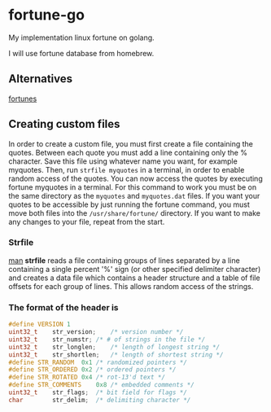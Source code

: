 * fortune-go

My implementation linux fortune on golang.

I will use fortune database from homebrew.

** Alternatives

[[https://github.com/bmc/fortunes][fortunes]]

** Creating custom files

In order to create a custom file, you must first create a file containing the quotes.
Between each quote you must add a line containing only the % character. 
Save this file using whatever name you want, for example myquotes. 
Then, run ~strfile myquotes~ in a terminal, in order to enable random access of the quotes. 
You can now access the quotes by executing fortune myquotes in a terminal. 
For this command to work you must be on the same directory as the ~myquotes~ and ~myquotes.dat~ files. 
If you want your quotes to be accessible by just running the fortune command, you must move both files into the =/usr/share/fortune/= directory. 
If you want to make any changes to your file, repeat from the start. 

*** Strfile

 [[https://linux.die.net/man/1/strfile][man]]
 *strfile* reads a file containing groups of lines separated by a line containing a single percent '%' sign (or other specified delimiter character) and creates a data file which contains a header structure and a table of file offsets for each group of lines. This allows random access of the strings. 

*** The format of the header is

#+BEGIN_SRC cpp
#define	VERSION	1 
uint32_t	str_version;	/* version number */ 
uint32_t	str_numstr;	/* # of strings in the file */ 
uint32_t	str_longlen;	/* length of longest string */ 
uint32_t	str_shortlen;	/* length of shortest string */ 
#define	STR_RANDOM	0x1	/* randomized pointers */ 
#define	STR_ORDERED	0x2	/* ordered pointers */ 
#define	STR_ROTATED	0x4	/* rot-13'd text */ 
#define	STR_COMMENTS	0x8	/* embedded comments */ 
uint32_t	str_flags;	/* bit field for flags */ 
char		str_delim;	/* delimiting character */
#+END_SRC
